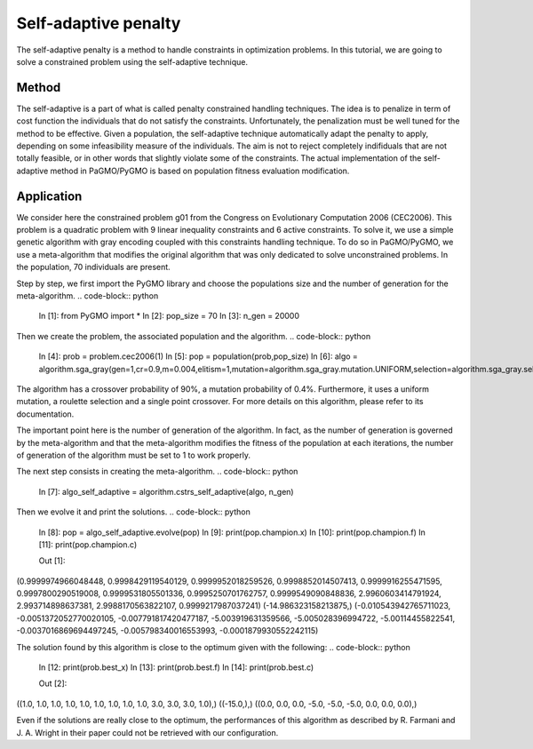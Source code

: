 .. _self_adaptive_penalty:

=======================================================================
Self-adaptive penalty
=======================================================================

The self-adaptive penalty is a method to handle constraints in
optimization problems. In this tutorial, we are going to solve a
constrained problem using the self-adaptive technique.

Method
##########
The self-adaptive is a part of what is called penalty constrained
handling techniques. The idea is to penalize in term of cost function
the individuals that do not satisfy the constraints. Unfortunately,
the penalization must be well tuned for the method to be effective.
Given a population, the self-adaptive technique automatically adapt
the penalty to apply, depending on some infeasibility measure of
the individuals. The aim is not to reject completely indifiduals that 
are not totally feasible, or in other words that slightly violate some
of the constraints. The actual implementation of the self-adaptive 
method in PaGMO/PyGMO is based on population fitness evaluation 
modification.

Application
###########
We consider here the constrained problem g01 from the Congress on 
Evolutionary Computation 2006 (CEC2006). This problem is a quadratic
problem with 9 linear inequality constraints and 6 active constraints.
To solve it, we use a simple genetic algorithm with gray encoding
coupled with this constraints handling technique. To do so in 
PaGMO/PyGMO, we use a meta-algorithm that modifies the original 
algorithm that was only dedicated to solve unconstrained problems. In 
the population, 70 individuals are present. 

Step by step, we first import the PyGMO library and choose the
populations size and the number of generation for the meta-algorithm.
.. code-block:: python
   In [1]: from PyGMO import *
   In [2]: pop_size = 70
   In [3]: n_gen = 20000

Then we create the problem, the associated population and the algorithm.
.. code-block:: python
   In [4]: prob = problem.cec2006(1)
   In [5]: pop = population(prob,pop_size)
   In [6]: algo = algorithm.sga_gray(gen=1,cr=0.9,m=0.004,elitism=1,mutation=algorithm.sga_gray.mutation.UNIFORM,selection=algorithm.sga_gray.selection.ROULETTE,crossover=algorithm.sga_gray.crossover.SINGLE_POINT)

The algorithm has a crossover probability of 90%, a mutation probability 
of 0.4%. Furthermore, it uses a uniform mutation, a roulette selection 
and a single point crossover. For more details on this algorithm, please
refer to its documentation.

The important point here is the number of generation of the algorithm.
In fact, as the number of generation is governed by the meta-algorithm
and that the meta-algorithm modifies the fitness of the population at
each iterations, the number of generation of the algorithm must be set
to 1 to work properly.

The next step consists in creating the meta-algorithm.
.. code-block:: python
   In [7]: algo_self_adaptive = algorithm.cstrs_self_adaptive(algo, n_gen)

Then we evolve it and print the solutions.
.. code-block:: python
   In [8]: pop = algo_self_adaptive.evolve(pop)
   In [9]: print(pop.champion.x)
   In [10]: print(pop.champion.f)
   In [11]: print(pop.champion.c)

   Out [1]:
(0.9999974966048448, 0.9998429119540129, 0.9999952018259526, 0.9998852014507413, 0.9999916255471595, 0.9997800290519008, 0.9999531805501336, 0.9995250701762757, 0.9999549090848836, 2.9960603414791924, 2.993714898637381, 2.9988170563822107, 0.9999217987037241)
(-14.986323158213875,)
(-0.010543942765711023, -0.0051372052770020105, -0.007791817420477187, -5.003919631359566, -5.005028396994722, -5.00114455822541, -0.0037016869694497245, -0.005798340016553993, -0.0001879930552242115)

The solution found by this algorithm is close to the optimum given with the
following:
.. code-block:: python
   In [12: print(prob.best_x)
   In [13]: print(prob.best.f)
   In [14]: print(prob.best.c)

   Out [2]:
((1.0, 1.0, 1.0, 1.0, 1.0, 1.0, 1.0, 1.0, 1.0, 3.0, 3.0, 3.0, 1.0),)
((-15.0,),)
((0.0, 0.0, 0.0, -5.0, -5.0, -5.0, 0.0, 0.0, 0.0),)

Even if the solutions are really close to the optimum, the performances 
of this algorithm as described by R. Farmani and J. A. Wright in their
paper could not be retrieved with our configuration.
